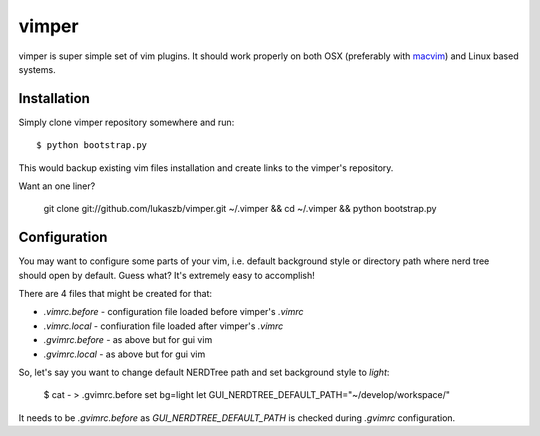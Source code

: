 
vimper
======

vimper is super simple set of vim plugins. It should work properly on both OSX
(preferably with macvim_) and Linux based systems.

Installation
------------

Simply clone vimper repository somewhere and run::

    $ python bootstrap.py

This would backup existing vim files installation and create links to the
vimper's repository.

Want an one liner?

    git clone git://github.com/lukaszb/vimper.git ~/.vimper && cd ~/.vimper && python bootstrap.py


Configuration
-------------

You may want to configure some parts of your vim, i.e. default background style
or directory path where nerd tree should open by default. Guess what? It's
extremely easy to accomplish!

There are 4 files that might be created for that:

- *.vimrc.before* - configuration file loaded before vimper's *.vimrc*
- *.vimrc.local* - confiuration file loaded after vimper's *.vimrc*
- *.gvimrc.before* - as above but for gui vim
- *.gvimrc.local* - as above but for gui vim

So, let's say you want to change default NERDTree path and set background style
to *light*:

    $ cat - > .gvimrc.before
    set bg=light
    let GUI_NERDTREE_DEFAULT_PATH="~/develop/workspace/"

It needs to be *.gvimrc.before* as *GUI_NERDTREE_DEFAULT_PATH* is checked
during *.gvimrc* configuration.

.. _macvim: http://code.google.com/p/macvim/

